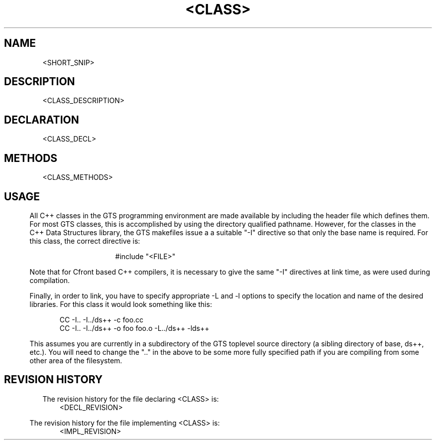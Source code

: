 .TH "<CLASS>" 1 "<DATE>" "libds++.a"

.SH NAME
<SHORT_SNIP>

.SH DESCRIPTION
<CLASS_DESCRIPTION>

.SH DECLARATION
<CLASS_DECL>

.SH METHODS
<CLASS_METHODS>

.SH USAGE
.in .5i
All C++ classes in the GTS programming environment are made available
by including the header file which defines them.  For most GTS
classes, this is accomplished by using the directory qualified
pathname.  However, for the classes in the C++ Data Structures
library, the GTS makefiles issue a a suitable "-I" directive so that
only the base name is required.  For this class, the correct directive
is: 

.in 2i
#include "<FILE>"
.in .5i

Note that for Cfront based C++ compilers, it is necessary to give the
same "-I" directives at link time, as were used during compilation.

Finally, in order to link, you have to specify appropriate -L and -l
options to specify the location and name of the desired libraries.
For this class it would look something like this:

.nf
.in 1i
CC -I.. -I../ds++ -c foo.cc
CC -I.. -I../ds++ -o foo foo.o -L../ds++ -lds++
.in .5i
.fi

This assumes you are currently in a subdirectory of the GTS toplevel
source directory (a sibling directory of base, ds++, etc.).  You will
need to change the ".." in the above to be some more fully specified
path if you are compiling from some other area of the filesystem.

.SH REVISION HISTORY
The revision history for the file declaring <CLASS> is:
.in 1i
<DECL_REVISION>
.in .5i

The revision history for the file implementing <CLASS> is:
.in 1i
<IMPL_REVISION>
.in .5i
